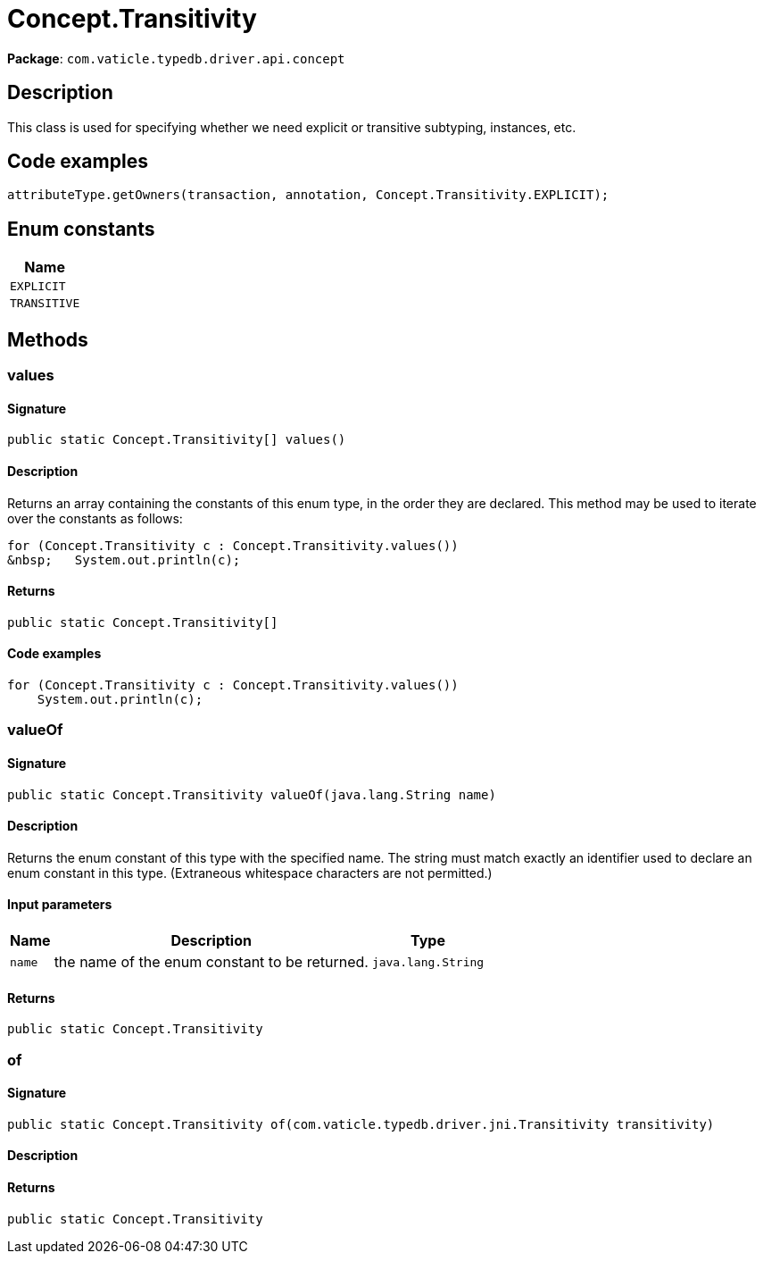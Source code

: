 [#_Concept_Transitivity]
= Concept.Transitivity

*Package*: `com.vaticle.typedb.driver.api.concept`

== Description

This class is used for specifying whether we need explicit or transitive subtyping, instances, etc. 


== Code examples

[source,java]
----
attributeType.getOwners(transaction, annotation, Concept.Transitivity.EXPLICIT);
----

// tag::enum_constants[]
== Enum constants

[cols="~"]
[options="header"]
|===
|Name 
a| `EXPLICIT` 
a| `TRANSITIVE` 
|===
// end::enum_constants[]

== Methods

// tag::methods[]
[#_values_]
=== values

==== Signature

[source,java]
----
public static Concept.Transitivity[] values()
----

==== Description

Returns an array containing the constants of this enum type, in the order they are declared. This method may be used to iterate over the constants as follows: 
[source,java]
----
for (Concept.Transitivity c : Concept.Transitivity.values())
&nbsp;   System.out.println(c);

----


==== Returns

`public static Concept.Transitivity[]`

==== Code examples

[source,java]
----
for (Concept.Transitivity c : Concept.Transitivity.values())
    System.out.println(c);
----

[#_valueOf_java_lang_String]
=== valueOf

==== Signature

[source,java]
----
public static Concept.Transitivity valueOf​(java.lang.String name)
----

==== Description

Returns the enum constant of this type with the specified name. The string must match exactly an identifier used to declare an enum constant in this type. (Extraneous whitespace characters are not permitted.)

==== Input parameters

[cols="~,~,~"]
[options="header"]
|===
|Name |Description |Type
a| `name` a| the name of the enum constant to be returned. a| `java.lang.String` 
|===

==== Returns

`public static Concept.Transitivity`

[#_of_com_vaticle_typedb_driver_jni_Transitivity]
=== of

==== Signature

[source,java]
----
public static Concept.Transitivity of​(com.vaticle.typedb.driver.jni.Transitivity transitivity)
----

==== Description



==== Returns

`public static Concept.Transitivity`

// end::methods[]
